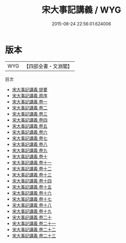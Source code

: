 #+TITLE: 宋大事記講義 / WYG
#+DATE: 2015-08-24 22:56:01.624006
* 版本
 |       WYG|【四部全書・文淵閣】|
目次
 - [[file:KR2o0011_000.txt::000-1a][宋大事記講義 提要]]
 - [[file:KR2o0011_000.txt::000-3a][宋大事記講義 原序]]
 - [[file:KR2o0011_001.txt::001-1a][宋大事記講義 卷一]]
 - [[file:KR2o0011_002.txt::002-1a][宋大事記講義 卷二]]
 - [[file:KR2o0011_003.txt::003-1a][宋大事記講義 卷三]]
 - [[file:KR2o0011_004.txt::004-1a][宋大事記講義 卷四]]
 - [[file:KR2o0011_005.txt::005-1a][宋大事記講義 卷五]]
 - [[file:KR2o0011_006.txt::006-1a][宋大事記講義 卷六]]
 - [[file:KR2o0011_007.txt::007-1a][宋大事記講義 卷七]]
 - [[file:KR2o0011_008.txt::008-1a][宋大事記講義 卷八]]
 - [[file:KR2o0011_009.txt::009-1a][宋大事記講義 卷九]]
 - [[file:KR2o0011_010.txt::010-1a][宋大事記講義 卷十]]
 - [[file:KR2o0011_011.txt::011-1a][宋大事記講義 卷十一]]
 - [[file:KR2o0011_012.txt::012-1a][宋大事記講義 卷十二]]
 - [[file:KR2o0011_013.txt::013-1a][宋大事記講義 卷十三]]
 - [[file:KR2o0011_014.txt::014-1a][宋大事記講義 卷十四]]
 - [[file:KR2o0011_015.txt::015-1a][宋大事記講義 卷十五]]
 - [[file:KR2o0011_016.txt::016-1a][宋大事記講義 卷十六]]
 - [[file:KR2o0011_017.txt::017-1a][宋大事記講義 卷十七]]
 - [[file:KR2o0011_018.txt::018-1a][宋大事記講義 卷十八]]
 - [[file:KR2o0011_019.txt::019-1a][宋大事記講義 卷十九]]
 - [[file:KR2o0011_020.txt::020-1a][宋大事記講義 卷二十]]
 - [[file:KR2o0011_021.txt::021-1a][宋大事記講義 卷二十一]]
 - [[file:KR2o0011_022.txt::022-1a][宋大事記講義 卷二十二]]
 - [[file:KR2o0011_023.txt::023-1a][宋大事記講義 卷二十三]]
